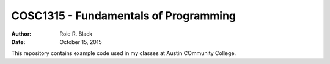 COSC1315 - Fundamentals of Programming
######################################

:Author: Roie R. Black
:Date: October 15, 2015

This repository contains example code used in my classes at Austin COmmunity College.

